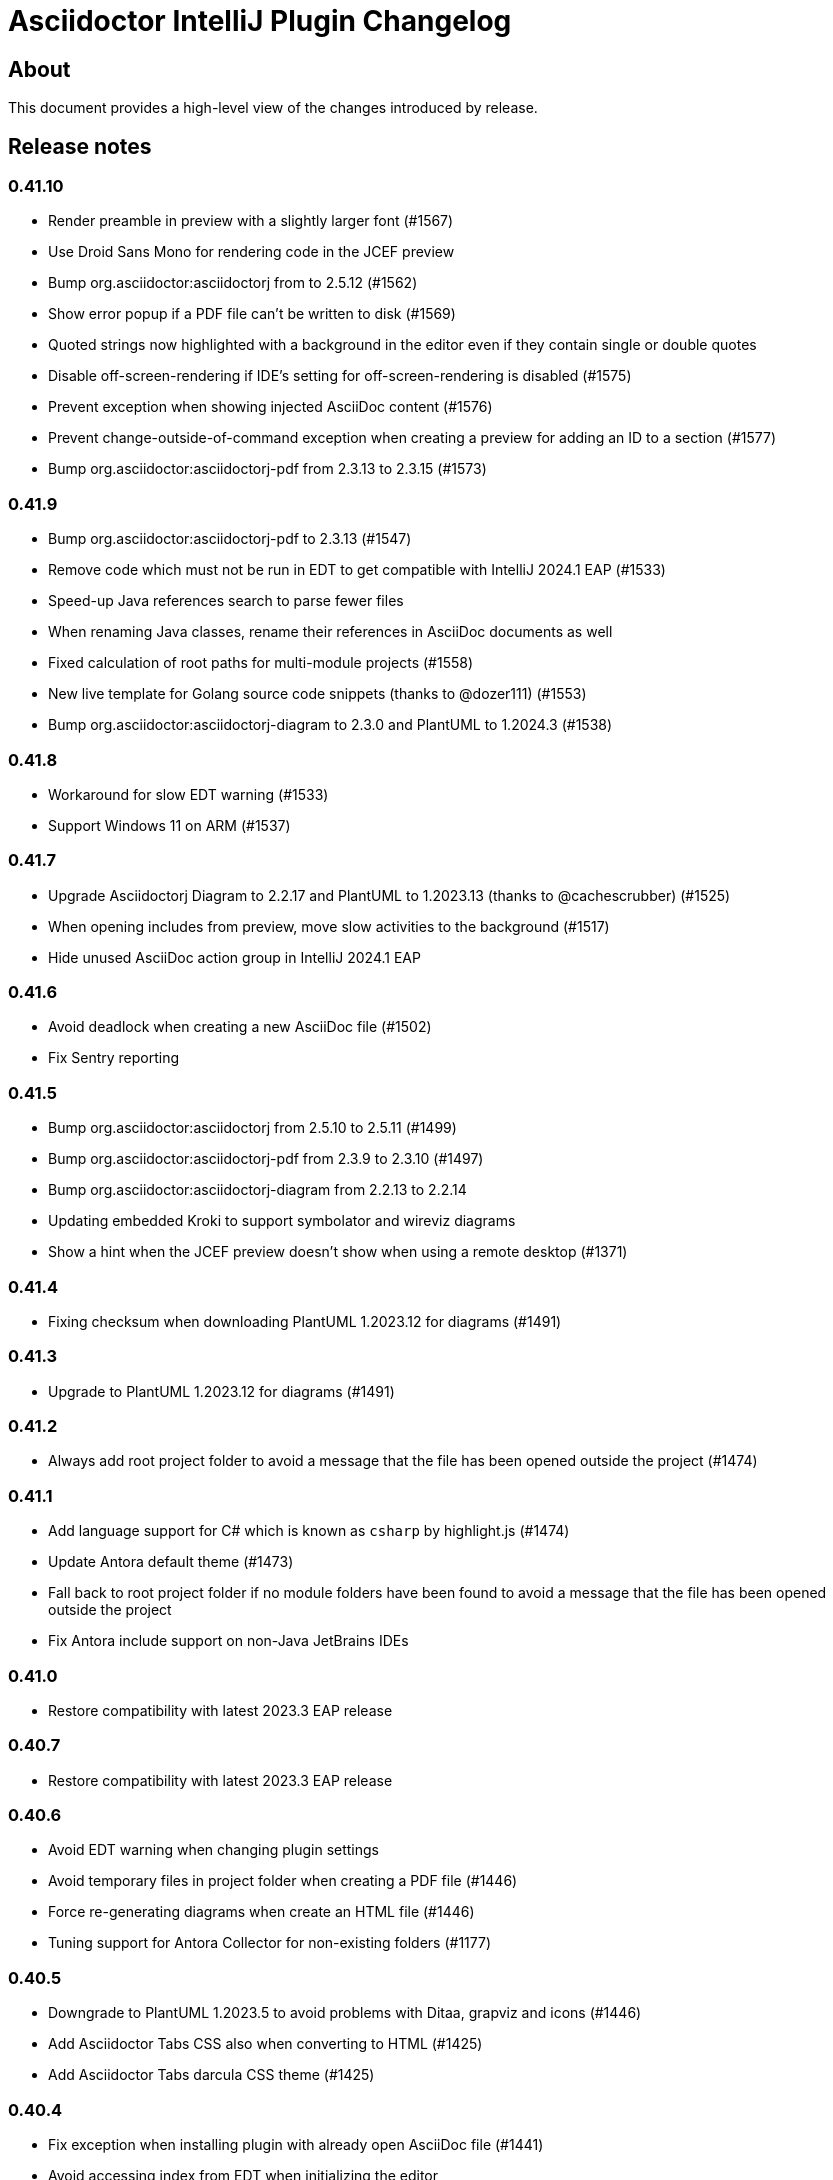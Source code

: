= Asciidoctor IntelliJ Plugin Changelog

== About

This document provides a high-level view of the changes introduced by release.

[[releasenotes]]
== Release notes

=== 0.41.10

- Render preamble in preview with a slightly larger font (#1567)
- Use Droid Sans Mono for rendering code in the JCEF preview
- Bump org.asciidoctor:asciidoctorj from to 2.5.12 (#1562)
- Show error popup if a PDF file can't be written to disk (#1569)
- Quoted strings now highlighted with a background in the editor even if they contain single or double quotes
- Disable off-screen-rendering if IDE's setting for off-screen-rendering is disabled (#1575)
- Prevent exception when showing injected AsciiDoc content (#1576)
- Prevent change-outside-of-command exception when creating a preview for adding an ID to a section (#1577)
- Bump org.asciidoctor:asciidoctorj-pdf from 2.3.13 to 2.3.15 (#1573)

=== 0.41.9

- Bump org.asciidoctor:asciidoctorj-pdf to 2.3.13 (#1547)
- Remove code which must not be run in EDT to get compatible with IntelliJ 2024.1 EAP (#1533)
- Speed-up Java references search to parse fewer files
- When renaming Java classes, rename their references in AsciiDoc documents as well
- Fixed calculation of root paths for multi-module projects (#1558)
- New live template for Golang source code snippets (thanks to @dozer111) (#1553)
- Bump org.asciidoctor:asciidoctorj-diagram to 2.3.0 and PlantUML to 1.2024.3 (#1538)

=== 0.41.8

- Workaround for slow EDT warning (#1533)
- Support Windows 11 on ARM (#1537)

=== 0.41.7

- Upgrade Asciidoctorj Diagram to 2.2.17 and PlantUML to 1.2023.13 (thanks to @cachescrubber) (#1525)
- When opening includes from preview, move slow activities to the background (#1517)
- Hide unused AsciiDoc action group in IntelliJ 2024.1 EAP

=== 0.41.6

- Avoid deadlock when creating a new AsciiDoc file (#1502)
- Fix Sentry reporting

=== 0.41.5

- Bump org.asciidoctor:asciidoctorj from 2.5.10 to 2.5.11 (#1499)
- Bump org.asciidoctor:asciidoctorj-pdf from 2.3.9 to 2.3.10 (#1497)
- Bump org.asciidoctor:asciidoctorj-diagram from 2.2.13 to 2.2.14
- Updating embedded Kroki to support symbolator and wireviz diagrams
- Show a hint when the JCEF preview doesn't show when using a remote desktop (#1371)

=== 0.41.4

- Fixing checksum when downloading PlantUML 1.2023.12 for diagrams (#1491)

=== 0.41.3

- Upgrade to PlantUML 1.2023.12 for diagrams (#1491)

=== 0.41.2

- Always add root project folder to avoid a message that the file has been opened outside the project (#1474)

=== 0.41.1

- Add language support for C# which is known as `csharp` by highlight.js (#1474)
- Update Antora default theme (#1473)
- Fall back to root project folder if no module folders have been found to avoid a message that the file has been opened outside the project
- Fix Antora include support on non-Java JetBrains IDEs

=== 0.41.0

- Restore compatibility with latest 2023.3 EAP release

=== 0.40.7

- Restore compatibility with latest 2023.3 EAP release

=== 0.40.6

- Avoid EDT warning when changing plugin settings
- Avoid temporary files in project folder when creating a PDF file (#1446)
- Force re-generating diagrams when create an HTML file (#1446)
- Tuning support for Antora Collector for non-existing folders (#1177)

=== 0.40.5

- Downgrade to PlantUML 1.2023.5 to avoid problems with Ditaa, grapviz and icons (#1446)
- Add Asciidoctor Tabs CSS also when converting to HTML (#1425)
- Add Asciidoctor Tabs darcula CSS theme (#1425)

=== 0.40.4

- Fix exception when installing plugin with already open AsciiDoc file (#1441)
- Avoid accessing index from EDT when initializing the editor
- Avoid empty range when building folding (#1442)
- Reworking editor creation again to avoid error in EDT (#1439)

=== 0.40.3

- Add Asciidoctor Tabs CSS also for Antora themed pages (#1425)

=== 0.40.2

- Expanding or collapsing a section will not scroll the editor or open the included file (#1436)
- Update toolbar elements in the background to remove load from EDT thread
- Reworking editor creation again to avoid error in EDT (#1439)
- Support Asciidoctor Tabs extension out-of-the box (#1425)
- Avoid NPE and wrong thread when converting Markdown content (#1440)

=== 0.40.1

- Rework fix for IntelliJ 2023.3 EAP compatibility. Dropping compatibility for 2023.1 and earlier. (#1439)

=== 0.39.9

- Fix IntelliJ 2023.3 EAP compatibility (#1439)
- Reworked parsing of definition lists (#1432)

=== 0.39.8

- Fixing Pandoc download loop on macOS (thanks to @mlasevich) (#1429)
- Bump org.asciidoctor:asciidoctorj-diagram from 2.2.11 to 2.2.13 (#1433)

=== 0.39.7

- Workaround for tree parsing to avoid errors (#1432)

=== 0.39.6

- Improve lexing of URLs in description lists
- Removing EDT workaround (#1424)
- Reworking parsing to avoid unbalanced tree error (#1432)

=== 0.39.5

- Upgrade to embedded Mermaid 10.4.0 (#1430)
- Handle opening the PDF in the event dispatcher thread (#1431)

=== 0.39.4

- Fix class cast exception when parsing Antora information (#1422)
- Fix regex problem when `idseparator` contains regex special characters (#1423)
- Workaround for EDT error message when reopening a project (#1424)

=== 0.39.3

- Enhanced parsing of description lists, leading to an improved AST and grammar checking (#1419)

=== 0.39.2

- Fix detection of Apple M processors when downloading Pandoc (#1413)

=== 0.39.1

- Dropping support for IntelliJ 2022.1
- Bump asciidoctorj-pdf from 2.3.7 to 2.3.9 (#1392)
- Don't highlight attributes in equations (#1409)
- Bump org.asciidoctor:asciidoctorj-diagram from 2.2.9 to 2.2.11
- Don't show popup for page breaks (#1388)
- Support the `runtime.log.destination` properties in an Antora playbook (#1385)

=== 0.38.20

- Don't spell-check on attribute declarations on the top of a file
- Restore compatibility with the latest IntelliJ 2023.2 EAP

=== 0.38.19

- Bump asciidoctorj from 2.5.8 to 2.5.9 and Asciidoctor to 2.0.20 (#1369)
- Bump asciidoctorj from 2.5.9 to 2.5.10 and JRuby to 9.4.2.0 (#1372)
- Bump asciidoctorj-diagram to 2.2.9 to support barcodes (#1327)
- Speed up autocompletion by instantiating fewer stubs
- Fix extending selection for first sentence in paragraph (#1332)
- Reworking selection of adjecent list items (#1332)

=== 0.38.18

- Fix relative paths for images in Antora (#1366)
- Adding sentences to the extending selection breaks (#1332)

=== 0.38.17

- Fixing potential deadlock cause on auto-completion during indexing (#1362)

=== 0.38.16

- Rework structure view for nested lists (#1346)
- Pasting of images doesn't trigger Pandoc, but pastes only the image (#1349)

=== 0.38.15

- Fix download of Pandoc on Mac (#1349)
- Bump org.asciidoctor:asciidoctorj-diagram from 2.2.7 to 2.2.8 (#1354)

=== 0.38.14

- Bump org.asciidoctor:asciidoctorj-pdf from 2.3.6 to 2.3.7
- Bump org.asciidoctor:asciidoctorj from 2.5.7 to 2.5.8
- Fix structure view for nested lists (#1346)
- Trying to avoid already disposed exception when accessing settings for line wrapping
- Ignore invalid directory structures when determining extensions (#1348)
- When using the custom AsciiDoc scopes, show only files from the current project

=== 0.38.13

- Upgrade to pandoc version 3.1.2
- For JCEF preview, reset the preview when clicking on a link leads to a different page (#1324)
- Bump org.asciidoctor:asciidoctorj-diagram from 2.2.4 to 2.2.7 (#1326)
- Set attribute `allow-uri-read` when Kroki is enabled for diagrams (#1323)
- Prevent an include error when using absolute paths with Antora for example via a `partialsdir` attributes (#1325)
- Update to AsciidoctorJ PDF 2.3.6

=== 0.38.12

- Support d2 and dbml diagrams for Kroki (thanks to @croemmich) (#1305)
- Updating to Kroki Asciidoctor 0.8.0
- Includes in Antora family subfolders should work without a relative path prefix (#1298)

=== 0.38.11

- Upgrade AsciidoctorJ to 2.2.4 and PlantUML to 1.2022.14
- Ignore Antora playbooks that are inside a module, as they are probably examples (#1293)
- Update the preview also when files are deleted
- Run external annotators for formatting and error highlighting also during indexing
- Wrap PlantUML/Salt blocks for syntax highlighting (#1300)

=== 0.38.10

- Adding a debug name for AsciiDoc StubFileElementTypes to avoid a warning in IntelliJ 2023.1 EAP (#1289)
- Fix extra backticks in smart single quotes (thanks to @blueglyph) (#1286)

=== 0.38.9

- Updated dialog notice for submitting errors (#1285)
- Ignore an already disposed exception (#1284)
- Ignore an already disposed exception (#1283)

=== 0.38.8

- Fix parsing of nodes enumerations inside of blocks
- No longer look outside the project folder for context information like `.asciidoctorconfig` files or Antora component descriptors (#1279)
- Support hard unset attribute for Antora component descriptors and playbooks (#1278)
- Avoid outdated path information for the preview after moving a file (#1276)
- Remove special handling for file names on Windows with blanks (#1276)

=== 0.38.7

- Reorder stylesheets to allow dark background in custom stylesheet
- Closing blocks on attribute start
- Fix handling of comments in table cells
- Prevent EDT warning when generating a preview when adding a description
- For Antora pages with page alias, resolve anchors

=== 0.38.6

- Initialize the preview earlier, as the window might not be visible, yet (#1258)
- Initial support for the Antora Collector Extension (#1177)

=== 0.38.5

- Use the linked stylesheet in the browser preview
- Support Antora component properties `prerelease` and `ext` (#1254)
- Support superscript and subscript in the editor (#1251)
- When saving other editors contents before rendering the preview, log exceptions thrown there instead of reporting them (#1257)
- Add preview for AddBlockIdToSection if it is in another file (#1248)
- Avoid re-formatting for table content with block markers starting with `!`, `;`, `,` and `:`
- When moving editor tab to a new window, initialize preview (#1258)

=== 0.38.4

- Regression: Fix 3-seconds-delay when showing the preview (#1226)

=== 0.38.3

- Handling Invalid file exception when installing the plugin and refreshing editors (#1238)
- Bump asciidoctorj-pdf from 2.3.3 to 2.3.4 (#1246)
- Support quick-fixes in IC 2022.3 when those change a different file than the current file (#1248)
- Avoid exception that warns about EDT when toggling soft wraps (#1249)

=== 0.38.2

- Adding built-in Mermaid support (#1199)

=== 0.38.1

- Avoid exception when generating a preview on adding an ID
- Require IntelliJ 2022.1.1 as minimum version
- Handle foreground priority differently to avoid logged `ProcessCanceledException` (#1236)
- Handle AWT dialogs when auto-saving content (#1237)
- Optimize spell checking tokenizer for better handling of attributes (#1228)
- Handle problems when pasting formatted content with input encoding when the operating system is not using UTF-8 as a default (#1074)

=== 0.37.57

- Fixing already disposed preview if devtools have been closed before
- Reduce interaction with JCEF scrolling in the editor (#1226)

=== 0.37.56

- Avoid "Invalid file" error when files are removed concurrently (#1220)
- Add tab/space indent configuration for AsciiDoc code style (#1218)
- Parse formatted page titles for Antora xrefs in pages and navigations (#1223)
- Rename search scope _All files without Symlinks_ to _Project files without Symlinks_ (#1216)

=== 0.37.55

- Require IntelliJ 2021.3.2 as minimum version update deprecated APIs
- Add an action to open the dev tools for the JCEF preview
- Add custom AsciiDoc search scopes (#1216)

=== 0.37.54

- Prevent NPE when analyzing natural language text (#1204)
- Prevent ClassCastException when handling an invalid antora.yml file (#1205)

=== 0.37.53

- Allow ID attribute on all macros, for example on images
- Resolve `+++file:///+++` URIs to local files when auto-completing in the editor.

=== 0.37.52

- Add an error message in preview when loading the custom stylesheet fails (#1076)
- Line comments are now followed by a single blank (thanks to @marcoebbinghaus) (#601)
- Fixing performance regression when evaluating `ifdef::[]` (#1183)

=== 0.37.51

- Convert formatted text from clipboard on paste (#75)

=== 0.37.50

- Detect incompatible plugin _IntelliJ Scripting: Ruby_ and show advice to the user (#1160)
- Add compatibility for IntelliJ 2022.3 EAP release
- Bump asciidoctorj from 2.5.5 to 2.5.6 (#1165)
- Avoid corner-cases with open blocks when incrementally parsing sections and cells (#1168)
- Support absolute path names when picking a file in the preview (thanks to @ropelli) (#1162)
- Defer handling of settings change to avoid an IllegalArgumentException (#1171)
- Prevent IllegalAccessError when testing for JavaFX problems (#1172)
- Read Antora component descriptor contents from PSI instead of the file to avoid outdated content.
- Prevent StackOverflowError when evaluating file references (#1173)
- Prevent exception when converting a Markdown listing without terminating block (#1174)
- Before creating a missing folder, check if the name contains only valid characters (#1175)

=== 0.37.49

- An external stylesheet removes all internal stylesheets on a successful load

=== 0.37.48

- Ensure that the MathJax error message is not shown when it contains no error even for user stylesheets

=== 0.37.47

- Resolve anchors with attributes in the target within Antora modules (#1159)
- Prevent built-in highlight.js from interfering with a custom stylesheet
- Pre-bundle highlight.js dark theme in the plugin

=== 0.37.46

- Improve highlighting of the pass macro
- Show fewer errors in blocks that are excluded via ifdef/ifndef (#1150)
- Fix the option to hide validation errors in source blocks in 2022.2 (#1151)
- Update Antora CSS theme and fonts to the latest from Antora UI

=== 0.37.45

- Restore support for blanks in filenames (#1147)

=== 0.37.44

- Bump asciidoctorj-pdf from 2.1.6 to 2.3.0 (#1139)
- Parse text files for include tags on refactoring only up to 200 kB (#1121)
- Add live template for php source to the standard templates (thanks to @dozer111) (#1142)
- Extend Antora's schema to support fallback versions and no version in the component descriptor (thanks to @reitzig) (#1140)
- When validating references, allow Unicode characters in file names (#1146)

=== 0.37.43

- Fix NPE when showing images in a browser preview (#1137)
- Fix NPE when changing the global scheme and no preview is showing (#1138)

=== 0.37.42

- Fix error message "Project settings exist but not loaded yet" (#1131)
- Avoid an already disposed element (#1132)
- Fix NPE when resolving partials in Antora partials (#1133)
- Avoid hard dependency on the YAML plugin, so the AsciiDoc plugin will work even when it is turned off (#1134)

=== 0.37.41

- Don't add page title when pressing smart enter for references without anchor when in the context of an Antora module
- Don't add the section name in the preview for references with an anchor in the Antora context
- Initial support for Hugo (#1128)

=== 0.37.40

- Support imagesdir to indicate image location even if image starts with an absolute path (#1128)

=== 0.37.39

- Cleanup workarounds for JCEF to stabilize rendering of the preview (#1122)

=== 0.37.38

- Improve Value scope support for _link_/_strong_/_emphasis_ (#1089)
- Rework conditions to avoid read lock problems (#1121)
- Rework handling of internal references when moving multiple files (#1117)
- Faster update of the preview on IDE restart and file opening (#1122)

=== 0.37.37

- Optimize reference contributors to speed up editing experience (#1121)

=== 0.37.36

- Fixing IndexOutOfBoundsException when converting Markdown to AsciiDoc (#1109)
- Avoid IllegalArgumentException when pasting an image as a reference (#1119)
- Avoid invalid file handles when rendering Antora references for the preview (#1120)

=== 0.37.35

- Prevent null elements when resolving file references (#1118)
- Fix changing the color of inline macros (thanks to @RayOffiah) (#1105)
- Handle internal references when moving multiple files (#1117)
- Bump asciidoctorj from 2.5.4 to 2.5.5 (#1112)

=== 0.37.34

- Prevent NPE when iterating Antora nav keys (#1115)

=== 0.37.33

- Bump asciidoctorj-pdf from 2.1.4 to 2.1.6 (#1110)
- rework the bounds checking when renaming files (#1092)

=== 0.37.32

- restore Markdown-to-AsciiDoc conversion on JDK 17 (#1101)
- avoid FileNotFoundException during autocomplete for images if they have been concurrently deleted (#1102)
- don't offer conversion or preview in browser for AsciiDoc files contained in JARs (#1103)

=== 0.37.31

- handle AlreadyDisposedException (#1100)

=== 0.37.30

- additional tests for auto-completion for antora pages (#1091)

=== 0.37.29

- don't highlight Antora module names in xref macros when they are distributed and link to multiple folders (#1091)
- xref macros will resolve relative to the Antora pages folder except when they start with a dot and are relative (#1091)
- avoid NoClassDefFoundError for YAMLScalar when activating the YAML plugin after the AsciiDoc plugin (#1097)
- when reporting errors with attachments, anonymized attchments will be checked by default

=== 0.37.28

- support Vale scopes for Grazie professional's project rules (#1089)
- improve the grouping in the settings by adding horizontal rules (#972)
- preventing a StringIndexOutOfBoundsException when moving files inside an Antora module (#1092)
- performance optimization for Antora when a lot of page aliases and attributes are used (#1091)
- xref macros even when used in the Antora partials folder will resolve relative to the pages directory
- documenting built-in attribute `++{pp}++` for `++`

=== 0.37.27

- Bump asciidoctorj-pdf from 2.1.2 to 2.1.4
- delete left-over XML when creating DOCX file (#1074)

=== 0.37.26

- conversion to DOCX now generally available for macOS (#1074)

=== 0.37.25

- adding missing changelog for 0.37.23 that got scrambled in the 0.37.24 release
- when creating DOCX files, fixing permissions on Pandoc execuable on macOS (#1074)

=== 0.37.24

- add support to convert AsciiDoc to the DOCX format (#1074)
- bump asciidoctorj-pdf from 2.0.6 to 2.1.2
- fix exception when Shell plugin in IntelliJ is installed after AsciiDoc plugin had already been installed (#1082)

=== 0.37.23

- handle language name snippets with special characters by quoting them (#1072)
- validate Antora module and component names (#1057)

=== 0.37.22

- fix wrong dependency for Asciidoctor Diagram (#1066)

=== 0.37.21

- synchronize latest Kroki Ruby changes, now including a referrer indicating the IntelliJ plugin
- bump asciidoctorj-pdf from 2.0.2 to 2.0.6 (#1064, #1068)
- bump asciidoctorj-diagram from 2.2.1 to 2.2.3 (#1066)
- bump asciidoctorj from 2.5.3 to 2.5.4 (#1069)
- for Antora, assume default family directory `pages` for all includes (#1062)

=== 0.37.20

- update to AsciidoctorJ PDF 2.0.2 (#1061)

=== 0.37.19

- handle exception when JCEF can't be initialized (#1051)
- update API usage to support JavaFX preview in InteliJ 2022.2

=== 0.37.18

- allow for attribute declarations in document ending with an `@`
- provide quick-fix to change attribute references to a passthrough
- fix navigation in preview for Antora cross-module xrefs with anchors (#1018)
- support editor formatting for passthrough with `++$$++` (#1017)
- support wrapping/unwrapping of selected text as passthrough by pressing `$` or `+` (#1017)
- new inspection for passthrough with `++$$++` and a quick-fix (#1017)
- when moving pages to another folder in an Antora module, update references also for includes (#981)

=== 0.37.17

- prevent NPE in when showing run markers (#1042)

=== 0.37.16

- prevent NPE in when showing run markers (#1042)

=== 0.37.15

- prevent error message "Directory index can only be queried after project initialization" (#1038)
- prevent already disposed message during background update (#1039)
- prevent blanks in suggested language names, adding 'shell' as an alias

=== 0.37.14

- support run command from editor for source code snippets and inline commands (#977)

=== 0.37.13

- support `max-width` attribute for the preview (#1029)
- allow manual download and picking for PlantUML and Ditaa Mini (#1026)

=== 0.37.12

- remove hard dependency on Grazie plugin that resulted in a ClassNotFoundException (#1014)

=== 0.37.11

- avoid NPE when handling an exception during AsciiDoc processing (#1012)

=== 0.37.10

- avoid NPE when showing the search progress bar when there is no progress indicator (#1006)
- avoid index-out-of-bounds situation when analyzing Asciidoctor logs and file is edited at the same time (#1010)

=== 0.37.9

- avoid NPE when showing the search progress bar when a file doesn't have a file name (#1006)
- extended error logging when static initializer in AsciiDocLanguage fails (#1007)

=== 0.37.8

- include Antora default CSS for the browser preview (#997)
- fix recursion problem with descriptions (#1003)

=== 0.37.7

- update reference searches to give the write access priority to avoid blocking the EDT
- avoid error messages for background processes when file has been concurrently deleted (#999)
- better text summaries in structure view
- improved block handling at end-of-file and for reparsing
- include Antora default CSS for the preview (#997)

=== 0.37.6

- prevent exception during startup activities on initial plugin installation (#992)
- prevent message "`Unable to find providerId`" when opening a previously opened file after installing the plugin (#993)
- updated parsing for pointy brackets in reference texts (#995)
- handle moving of folders in Antora pages directory and updating the references (#981)
- in Antora restrict the list of anchors in auto-completion and validation to the current page and its includes (#986)

=== 0.37.5

- fix range issue when preparing texts for the grammar checking plugin (#990)

=== 0.37.4

- fix table column spec support for syntax highlighting (#984)
- when invoking the quick-fix for a missing file, resolve base directory according to Antora rules (#985)
- fix exception when preview was already closed when rendering completed (#987)
- avoid NoClassDefFoundError after initialization of JCEF preview failed on Linux (#988)

=== 0.37.3

- update references when moving a page in Antora (#981)

=== 0.37.2

- prevent false positive grammar messages after unknown texts (reworked) (#980)

=== 0.37.1

- minimum version of IntelliJ is now 2021.3.1
- prevent false positive grammar messages after unknown texts (#980)

=== 0.36.18

- resolve document title from sub-includes when showing xrefs in preview (#967)
- force refresh of the preview even if preview is currently rendering (#967)
- when converting a Markdown listing to AsciiDoc, make number of dashed for delimiter (#969)

=== 0.36.17

- resolve Antora references without indexes in simple scenarios to improve user experience (#967)

=== 0.36.16

- upgrade to Asciidoctor 2.0.17 and AsciidoctorJ 2.5.3 (#966)
- fix navigation to anchors in current document's preview (#965)
- detailed errormessage in the preview if an Antora prefix can't be resolved (#967)
- refresh preview once indexing is complete (#967)

=== 0.36.15

- enforcing restart can't be triggered by the marketplace, reverting change (#962)
- update to Asciidoctor PDF 1.6.2 (#961)
- updated parsing for bold/italic/monospace handling for editor and highlighting (#963)

=== 0.36.14

- enforcing restart after plugin install for upgrades from version 0.36.11/0.36.12 when internal mode is enabled (#962)

=== 0.36.13

- disable unloading of plugin at runtime, restart will be required
- fix reformatting of preprocessor macros and block macros with text content (#955)
- strip newline from attribute continuation for grammar checks, strip duplicate characters for description lists (#956)
- don't report grammar errors for monospaced text and kbd macros (#956)
- treat inline passthrough content like quotes (#956)

=== 0.36.12

- workaround change in 2021.3.1 for preview with custom CSS (#954)

=== 0.36.11

- Support Antora 3 relative resource IDs with `./` for shorthand paths (#898)

=== 0.36.10

- API changes in IntelliJ EAP 2021.2.4 ExternalSystemUtil (#937)

=== 0.36.9

- fixing lexing issue with block macro after block attributes (#941)
- don't show notification about limited functionality in light mode
- increment index version numbers on stub version id increase to avoid invalid indexes
- API changes in IntelliJ EAP 2021.2.4 UntrustedProjectNotificationProvider (#937)

=== 0.36.8

- refactoring discovery of Antora playbooks to align with IntelliJ APIs (#919)
- API changes in IntelliJ EAP 2021.3.1 TrustChangeNotifier (#937)
- resolve NPE when initialization of Asciidoctor failed (#938)
- workaround for IndexNotReadyException when updating QuickDocInfo (#939)

=== 0.36.7

- fix preview of images in browser preview (#935)

=== 0.36.6

- prevent NPE case when showing documentation for current element (#929)
- rework iteration over index keys when retrieving list of sections (#930)
- cache evaluation of section headings
- update to latest Antora 3.x playbook schema (#907)
- updated log when language has already been registered (#928)
- support IntelliJ "`trusted projects`" concept and show an unrestricted preview only in trusted projects (#935)
- support continuation after source code block without style and delimiter

=== 0.36.5

- prevent error about unbalanced markers for inline IDs (#920)

=== 0.36.4

- avoid NoClassDefFoundError on plugin initialization (#928)
- prevent class cast exception in if referenced element is not a PsiNamedElement

=== 0.36.3

- xrefs with attributes will be resolved to determine if they link to an anchor or a file
- speed up resolving block IDs for auto-completion and validation (#925)
- continue to resolve attributes in document even if they have been defined in component descriptors or playbooks
- avoid expensive check in EDT for quickfix to create missing file

=== 0.36.2

- support folding of regular paragraphs (#426)
- allowing more contents to be quoted when creating PSI (#920)
- don't lose track when using source blocks inside table cells (#923)

=== 0.36.1

- refactor PSI structure for text with quotes for better text selection (#920)

=== 0.35.16

- exception handling when processing module roots in the background (#918)
- support relative local stylesheet and fallback to Asciidoctor styles if stylesheet is not available (#921)

=== 0.35.15

- fix resolving Antora page aliases
- improve resolving of anchors in Antora for partials and examples
- caching of Antora component descriptors and playbooks to speed up user interactions (#908)
- allow file index access when resolving references to files in the editor (#912)
- prevent AWT access when opening the browser after creating HTML for AsciiDoc on macOS (#913)

=== 0.35.14

- performance optimization JCEF preview (#908)
- support unset attributes in Antora component descriptors and playbooks (#893)
- support Antora 3 value _self_ for _link_ attribute (#897)
- performance optimization for Antora environments by caching playbook and component descriptor attributes (#897)
- validation for link attribute (#897)
- implement caching of attributes and text content to speed up interactions (#908)
- implement caching texts for grammar checking on section level (#908)
- update structure outline when editing the level of a section in the editor

=== 0.35.13

- performance optimization for grammar check (#908)

=== 0.35.12

- updating Antora playbook schema to 3.0.0-alpha.10
- advise users of 2021.2.x to use at least 2021.2.3 to due to platform bugfixes
- update grammar and spell checking for xref macros that don't contain link text (#890)

=== 0.35.11

- fix resolving attribute names (#893)

=== 0.35.10

- suggest to users to switch from JavaFX preview to JCEF preview
- update to latest Asciidoctor Kroki version with improved logging and pikchr diagram support
- adjust scope to page attribute scope when resolving Antora's reftext/navtext attributes for the preview (#889)
- preventing error when updating actions for create-pdf-from-preview (#894)
- handle markdown-style listing conversions where backticks are followed by spaces (#895)
- support soft-set attributes in Antora component descriptors and playbooks (#893)

=== 0.35.9

- resolve attributes in Antora's reftext/navtext attributes for the preview (#889)
- update grammar and spell checking for btn and other macros (#890)
- two lists can be separated by a blank line and a comment (#860)
- hide editor toolbar when in presentation mode (#824)

=== 0.35.8

- avoid slow operation warning when folding attributes (#887)
- avoid slow operation warning when fetching documentation (#815)
- fix parsing of block markers after line comments

=== 0.35.7

- resolve attributes of current file even if it is opened outside the project. Show notification with warning and link (#880)
- support adding and removing quotes from selected text via hotkey (#866)
- register structurizr as kroki diagram (#886)

=== 0.35.6

- optimized dark theme for verse blocks
- improved folded summary for lists as well as description in structure view (#860)

=== 0.35.5

- removing workaround for "`Cannot Open the Page/ERR_ABORTED`" to IntelliJ 2021.1 (#658)
- upgrading grammar and spell checking to new IntelliJ API (#873)
- improved handling of lists; list items are now wrapped in another PSI element for folding (#860)

=== 0.35.4

- starting with this release, 2021.2 is required due to API changes in IntelliJ

=== 0.35.3

- added spell-checking for characters in keyboard macros
- added spell-checking for pass-through content
- plugin will show an error in the editor if case of file name in document differs from the case of the file in file system (#863)

=== 0.35.2

- handle already disposed component in workaround for HiDPI preview (#864)
- make attributes in Antora playbook available for preview and autocomplete (#776)

=== 0.35.1

- avoid JCEF preview to overlap with other windows (#751)
- starting with this release, 2021.2.1 is required due to API changes in IntelliJ

=== 0.34.2

- upgrade to AsciidoctorJ Diagram 2.2.1 (#855)
- support videos in Antora images folder (#828)
- add inspection for attributes that haven't been defined (#858)
- infer attributes from Antora playbook for auto-complete of attributes (#776)
- lazy initialization for attributes to avoid exceptions in initializer (#861)
- avoid building/clearing errors on project startup (#862)

=== 0.34.1

- lighter color for caption titles in dark mode in the preview (#841)
- extend Antora playbook schema for 3.0.0-alpha.8 and 3.0.0-alpha.9
- prevent NPE when accessing parent folder of a file (#847)
- improve parsing of links and email addresses for grammar check (#846)
- upgrade to AsciidoctorJ Diagram 2.2.0 and PlantUML 1.2021.8 (#832)
- adding live templates for curved quotes (#837)
- avoid situation where panel is re-created and contents show "Initializing..."

=== 0.33.19

- avoid logged error when converting Markdown to AsciiDoc and target file exists (#839)
- revert changes about progress indicator on slow index operations (#815)

=== 0.33.18

- improved handling of blanks for IntelliJ 2021.1.x grammar check further (#818)

=== 0.33.17

- improved handling of blanks for IntelliJ 2021.1.x grammar check (#818)

=== 0.33.16

- prevent more unbalanced markers at beginning of a heading (#822)

=== 0.33.15

- line comment with two colons will no longer be highlighted as a definition list in the editor (#822)
- log additional information and prevent parsing from failing completely when a heading doesn't contain any text (#826)
- improved parsing for definition lists resulting in better folding and structure view when definition contains multiple words (#822)
- rework to prevent unbalanced markers at beginning of a heading (#822)
- prevent PsiInvalidElementAccessException when switching document (#827)

=== 0.33.14

- fix parser/lexer for section headings with inline references
- avoid run-off lexer for attribute references in autocomplete
- handle consecutive blanks passed down for grammar check in 2021.1 (#818)
- close open block markers before heading starts (#825)

=== 0.33.13

- upgrade to AsciidoctorJ 2.5.2 (includes Asciidoctor 2.0.16)
- handle empty string passed down for grammar check in 2021.1 (#818)

=== 0.33.12

- folding of list and callout items, plus grammar check per item instead of the whole list (#822)

=== 0.33.11

- use IntelliJ API to determine event dispatch thread instead of using internal JDK API (#823)

=== 0.33.10

- restore API compatibility with Asciidoclet plugin (#789)
- split logic to handle both 2021.1 and 2021.2 contents handed down by grammar checker (#818)

=== 0.33.9

- avoid exceptions when initializing plugin's icons (#821)
- additional logging to trace grammar checker problems, handling spaces at the beginning (#818)

=== 0.33.8

- enable rendering of diagrams in preview for modes other than UNSAFE (#789)
- rework handling of leading/trailing whitespace when preparing the input for the grammar check (#818)
- restore compatibility with 2020.3/2021.1 that broken in 0.33.7 (#815)

=== 0.33.7

- parse AsciiDoc table cells for source lines, improve navigation to source line (#810)
- when converting a Markdown file to AsciiDoc, warn if target file already exists and allow overwriting it (thanks to @santik) (#763, #808)
- reduce blocking of EDT thread when accessing file indexes (#815)

=== 0.33.6

- restore compatibility with 2020.3/2021.1 and avoid NoSuchMethodError (#806)

=== 0.33.5

- plugin shouldn't interfere with HTML preview focus handling (#802)
- when calculating the cut-off for the next token, take into account that this is called before the advance method (#803)

=== 0.33.4

- prevent NPE when Antora component descriptor is an empty file (#782)
- prevent IAE when expanding attributes
- when NPE on paste occurs, log additional information (#790)
- trying to avoid LinkageError in 2021.2 (#791)
- prevent error "Already disposed" when closing an editor (#799)

=== 0.33.3

- restore compatibility for IntelliJ 2020.3.x (#779)

=== 0.33.2

- prevent NPE in startup activity when dynamically loading AsciiDoc plugin (#779)
- revisiting parsing spaces for grammar checker (#752)
- prevent NPE for zoom settings

=== 0.33.1

- support new keys _network_ and _log_ in Antora playbooks
- drop support for 2020.2.x in 0.33.x releases

=== 0.32.55

- fix dependencies/class not found problems for IDEs like PHPStorm introduced in 0.32.54 (#769)

=== 0.32.54

- in Antora component descriptors, support auto-complete for keys _nav_ and _start_page_ (#769)

=== 0.32.53

- prevent NPE when renaming files in Antora projects (#770)
- when rendering errors in the preview, allow preview to refresh without flicker (#772)

=== 0.32.52

- fixing opening wrong editor for antora.yml files (#769)

=== 0.32.51

- fixing bug that prevented the editor to scroll to a line when clicking in preview (#768)

=== 0.32.50

- support ID references appended to blocks as used in AsciiDoc documentation like `[source#hello]`
- support style in blocks used in AsciiDoc documentation like `[#id%autowidth]`
- completed support for highlight.js in the preview (#370)
- adding notification to upgrade to 2021.1.2 when using 2021.1 or 2021.1.1 on macOS to prevent UI freeze (#765)

=== 0.32.49

- fix parsing escape character for inline IDs in section headings (#758)
- update to AsciidoctorJ PDF 1.6.0
- avoid exceptions when modules/libraries have already been removed (#760)
- escape HTML characters when rendering exception in preview (#761)
- escape ampersand in documentation of attributes, as IntelliJ would replace it
- prevent unnecessary disposals (#761)

=== 0.32.48

- update Antora playbook schema to include `edit_url` also in `source` element (#757)
- avoid NPE when creating a new file via a quick-fix (#745)

=== 0.32.47

- robust parsing spaces for grammar checker (#752)

=== 0.32.46

- source highlighting with highlight.js now documented (#370)
- when working in Antora modules, read attributes from _.asciidoctorconfig_ files (#703)
- fix problem when parsing spaces for grammar checker (#752)

=== 0.32.45

- additional logging when exceptions occur when checking grammar and spelling problems (#752)
- prevent exception for quickfix when missing file can't be created (#745)

=== 0.32.44

- adding loop detection to lexer (#742)
- avoid NPE when creating a new file via a quick-fix (#745)
- update to AsciidoctorJ 2.5.1 and Asciidoctor 2.0.15 (#738)
- use attributes defined in plugin's settings for auto-complete and validation in editor (#746)
- use build-in attributes for auto-complete when entering a reference to an attribute (#746)
- remove spaces not rendered by AsciiDoc before invoking grammar check, avoiding undesired warnings (#747)
- enable find-usages and renaming for negated include tags (#730)

=== 0.32.43

- avoid infinite loop/freezing UI when parsing comments (#742)

=== 0.32.42

- update to AsciidoctorJ 2.5.0 and Asciidoctor 2.0.14 (#738)
- optimizing lexing of line comments (#742)

=== 0.32.41

- avoid exception when applying formatting to three formatting characters, like a bold asterisk (#739)

=== 0.32.40

- resolve attributes like `docname` in nested includes to validate anchors (#737)

=== 0.32.39

- rework situation when no injection is active (#732)
- rework handling of already disposed modules (#683)
- avoid URLDecoder exception when an incompletely encoded URL is entered (#736)

=== 0.32.38

- avoid error message "`already disposed`" when handling problems with JCEF refresh/crashes (#729)
- fix renaming of xrefs in attributes for example with images (#730)
- enable find-usages and renaming for include tags (#730)
- initial support for source highlighter highlight.js in preview (#370)
- add notification for users to update to 2021.1.1 (#725)
- suppress warnings in 2021.1.1 EAP (#731)
- avoid error during project initialization (#733)
- avoid error when using fragment editor and inserting for example an include preprocessor macro (#732)
- support language injection for Markdown style listings (#732)

=== 0.32.37

- when searching for references for AsciiDoc sections and IDs, limited search scope to AsciiDoc file type (#722)
- tuning comment parsing (#696)
- creating fewer references when analyzing include tags in a file (#723)
- preventing plugin-unloading earlier in the plugin's loading cycle (#724)
- support Antora's 3.x new keyword for versionless component version (#728)

=== 0.32.36

- reworking error logging to avoid logging ProcessCanceled events (#718)
- listings in IntelliJ light theme will highlight with a light grey background (like inline monospace content)

=== 0.32.35

- rework StringIndexOutOfBoundsException in Grammar Check (#718)

=== 0.32.34

- improve error messages during PDF generation, adding option to add attribute _allow-uri-read_ (#717)
- avoid StringIndexOutOfBoundsException in Grammar Check (#718)

=== 0.32.33

- update to AsciidoctorJ Diagram 2.1.2

=== 0.32.32

- restrict preview using content security policy when user chooses SAVE mode (#707)
- update to AsciidoctorJ Diagram 2.1.1
- fix spelling/grammar check for attributes with continuations (#712)
- add new file templates for AsciiDoc (#715)

=== 0.32.31

- updated plugin's description for better search results in JetBrains Marketplace
- reduce instances where recursion can occur when resolving file references
- rework typographic quotes grammar check to avoid index out of bounds exception (#699)
- support all well-known AsciiDoc file extensions when auto-completing and validating file names (#706)

=== 0.32.30

- allow folding of typographic quotes in editor (#699)
- when interpolating IDs for section headings, respect `idprefix` and `idseparator` in Antora component descriptor (#703)
- adding monospace and italic syntax highlighting for nested elements (#699)
- passing on typographic single quotes to grammar checker (#699)

=== 0.32.29

- handling typographic quotes near monospaced inline content (#699)

=== 0.32.28

- adding spell checking for footnotes (#692)
- preventing exception when project view is not available (#695)
- preventing exception when search for references for Java classes without a name (#698)

=== 0.32.27

- avoid exception that editor has already been disposed (#693)
- improved handling for parsing footnotes (#692)
- avoid exception when processing events for already disposed projects (#683)

=== 0.32.26

- minimize logic of focus handling after testing on Linux (#691)

=== 0.32.25

- focus on preview when no editor is available, therefore allowing keyboard navigation in preview (#691)
- backporting support for different zoom levels on different screens to 2020.3.2 (#690)

=== 0.32.24

- render preview in designated area in cases where primary and secondary screen have different zoom levels (#690)

=== 0.32.23

- handle escaped attribute references in headlines (#689)
- reworked support for Antora JSON Schemas to avoid exception in log (#687)

=== 0.32.22

- simplified code to handle Antora JSON Schemas to avoid exception in log (#687)
- zoom level in plugin's setting now entered without the percent sign in input fiel to avoid parsing problems when percent sign is missing (#674)

=== 0.32.21

- avoid exception when processing file events for already disposed module (#683)
- fixing exception "`spaces element contains non-spaces-characters`" in lexer (#685)

=== 0.32.20

- avoid exception when looking up items by name and item is in a library (#677)
- regression: don't show AsciiDoc content in libraries on auto-completion (#677)

=== 0.32.19

- auto-complete for images will no longer auto-suggest anchor names (#672)
- transfer long exception messages to Sentry to avoid cut-offs (#672)
- speed up lookup of references by declaring a specific search scope that excludes libraries (#672)
- adopt workaround to prevent JCEF preview error "`Cannot Open the Page/ERR_ABORTED`" to IntelliJ 2021.x. (#658)
- avoid "`Invalid root file`" error when deleting files or folders (#676)

=== 0.32.18

- avoid exception in log when opening AsciiDoc file (#667)
- report build number for IntelliJ EAP releases when submitting information to Sentry (#670)
- update to AsciidoctorJ 2.4.3
- handle auto-completion for MacOS X volume icons (#671)
- use new NIO file API when converting to HTML or PDF file to avoid file name manipulation issues (#666)

=== 0.32.17

- fix classloader problem for JRuby on IntelliJ 2021.x EAP (#664)
- rework issue #658 to restore functionality for zoom and open-links-in-external-browser (#665)

=== 0.32.16

- when un-quoting a selected text to be no longer bold italic or monospaced, the inner text must be at least one char long (#656)
- prevent JCEF preview error "`Cannot Open the Page/ERR_ABORTED`" error in IntelliJ 2020.3.x versions (#658)
- prevent exception when extending word selection for example near a double quote (#661)

=== 0.32.15

- prevent looping/blocking external annotator when post-processing of include error messages (#649)
- prevent unloading of plugin even when no project has been opened yet to avoid loading errors afterwards for icons, resources and schemas (#652)
- forcing re-indexing of AsciiDoc content as previous updates changed parsing/lexing, and the resulting IntelliJ indexes are out of date (#653)
- avoid exception when search for references in Java's root package name (#654)

=== 0.32.14

- prevent issuing a repaint on EDT thread, preventing refresh requests to queue up (#641)
- when embedding iframes in the preview, don't try an in-place update of the contents as this could break the JavaScript for example of YouTube videos (#640)
- prevent lagging UI when refreshing the preview with JCEF and not using in-place refresh (#640)
- JCEF preview is the default for new installations

=== 0.32.13 (preview, available from GitHub releases)

- fixed support for 'tags' key for sources in Antora playbook (#646)

=== 0.32.12

- performance improvement when parsing long lines and words by limiting the length of inline macro names and email addresses (#641)
- improvement data structure for handling a large number of modules (#641)

=== 0.32.11 (preview, available from GitHub releases)

- validate that language for source block is marked injectable by JetBrains (#642)
- performance optimizations on background tasks
- only changes to file in current project's modules will refresh the preview (#641)
- update cached project roots from changed files (#641)

=== 0.32.10 (preview, available from GitHub releases)

- cache project roots to speed up preview and read actions, and to prevent blocking the write thread (#641)
- use read actions with write action priority on all background tasks (#641)

=== 0.32.9 (preview, available from GitHub releases)

- update Kroki support with latest diagrams and attributes, fixing `kroki-plantuml-include` support (#639)
- prevent error messages in log when projects have already been disposed

=== 0.32.8 (preview, available from GitHub releases)

- update preview when project leaves or enters dumb mode so that pending references can be resolved
- prevent NPE when block attributes are not provided
- users can submit error reports anonymously to the plugin's project at Sentry when exceptions occur (#628)
- upgrade to AsciidoctorJ PDF 1.5.4
- Additional reformat option for blank lines after headings (thanks to @c7haki) (#633)
- upgrade to AsciidoctorJ Diagram 2.1.0 and PlantUML v1.2021.0

=== 0.32.7

- show action tool bar in light edit mode (#630)
- fix timestamp when pasting a screenshot from the clipboard (#631)

=== 0.32.6

- don't treat menu items as links
- show soft-wrap notification to all users that don't use it yet

=== 0.32.5 (preview, available from GitHub releases)

- if content in the preview is from an included file, click on the content in the preview opens included file (#557)
- stop implementing an EditorActionHandler as pasting of images seems to work without it to avoid the plugin to appear in EDT freezes when delegating calls (#605, #584)

=== 0.32.4 (preview, available from GitHub releases)

- recognize front matter when parsing page attributes
- add block and paragraph admonition live template (thanks to @rdmueller) (#609,  #611)
- support bibliography anchors alone on a line (#614)
- handling attribute references in block attributes

=== 0.32.3 (preview, available from GitHub releases)

- initial support for light edit mode (#606)

=== 0.32.2

- rework JavaFX handling with JDK 11 to avoid inaccessible exception
- rework parsing of `kbd` macro to prevent runaway escapes
- fixing wrong indexing of section titles with attributes causing "`PSI and index do not match`"
- choose-by-name will find sections with replaced attributes

=== 0.32.1 (preview, available from GitHub releases)

- fix right-click-saves-image in JavaFX preview
- changing development to JDK 11 in line with IntelliJ 2020.3 platform
- don't break section titles with custom IDs or attributes on automatic reformat (#604)
- don't use title with replaced attribute as PsiElement's name as IntelliJ might throw an "`PSI and index do not match`" exception
- formatting of words via actions in the toolbar now works with the cursor placed at the end of the word (#602)
